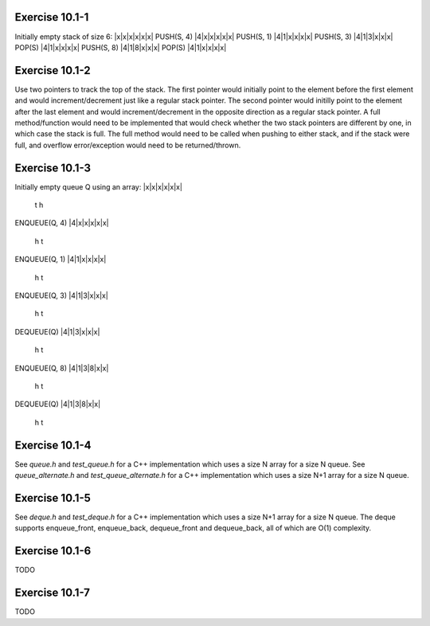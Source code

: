 Exercise 10.1-1
---------------
Initially empty stack of size 6:
|x|x|x|x|x|x|
PUSH(S, 4)
|4|x|x|x|x|x|
PUSH(S, 1)
|4|1|x|x|x|x|
PUSH(S, 3)
|4|1|3|x|x|x|
POP(S)
|4|1|x|x|x|x|
PUSH(S, 8)
|4|1|8|x|x|x|
POP(S)
|4|1|x|x|x|x|


Exercise 10.1-2
---------------
Use two pointers to track the top of the stack. The first pointer would
initially point to the element before the first element and would
increment/decrement just like a regular stack pointer.  The second pointer would
initilly point to the element after the last element and would
increment/decrement in the opposite direction as a regular stack pointer. A full
method/function would need to be implemented that would check whether the two
stack pointers are different by one, in which case the stack is full. The full
method would need to be called when pushing to either stack, and if the stack
were full, and overflow error/exception would need to be returned/thrown.

Exercise 10.1-3
---------------
Initially empty queue Q using an array:
|x|x|x|x|x|x|
 t
 h
ENQUEUE(Q, 4)
|4|x|x|x|x|x|
 h t
ENQUEUE(Q, 1)
|4|1|x|x|x|x|
 h   t
ENQUEUE(Q, 3)
|4|1|3|x|x|x|
 h     t
DEQUEUE(Q)
|4|1|3|x|x|x|
   h   t
ENQUEUE(Q, 8)
|4|1|3|8|x|x|
   h     t
DEQUEUE(Q)
|4|1|3|8|x|x|
     h   t

Exercise 10.1-4
---------------
See `queue.h` and `test_queue.h` for a C++ implementation which uses a size N
array for a size N queue. See `queue_alternate.h` and `test_queue_alternate.h`
for a C++ implementation which uses a size N+1 array for a size N queue.

Exercise 10.1-5
---------------
See `deque.h` and `test_deque.h` for a C++ implementation which uses a size N+1
array for a size N queue. The deque supports enqueue_front, enqueue_back,
dequeue_front and dequeue_back, all of which are O(1) complexity.

Exercise 10.1-6
---------------
TODO

Exercise 10.1-7
---------------
TODO

